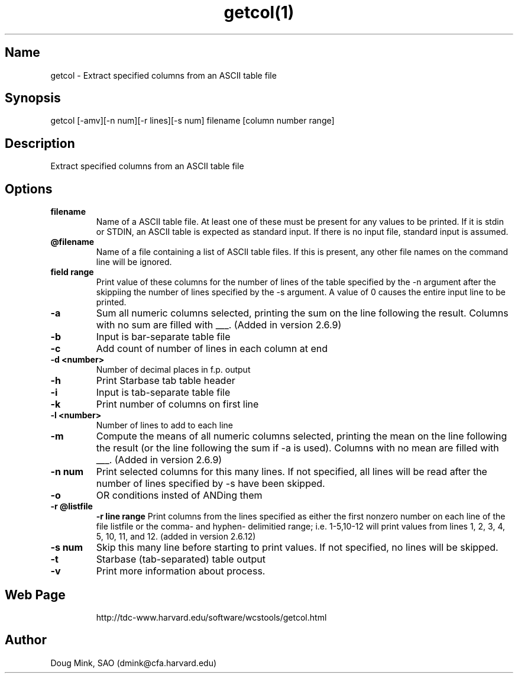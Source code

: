 .TH getcol(1) WCSTools "6 July 2001"
.SH Name
getcol \- Extract specified columns from an ASCII table file
.SH Synopsis
getcol [-amv][-n num][-r lines][-s num] filename [column number range]
.SH Description
Extract specified columns from an ASCII table file

.SH Options
.TP
.B filename
Name of a ASCII table file.  At least one of these
must be present for any values to be printed.  If it is stdin
or STDIN, an ASCII table is expected as standard input.  If there
is no input file, standard input is assumed.
.TP
.B @filename
Name of a file containing a list of ASCII table files.  If this is
present, any other file names on the command line will be ignored.
.TP
.B field range
Print value of these columns for the number of lines of the table 
specified by the -n argument after the skippiing the number of
lines specified by the -s argument.  A value of 0 causes the
entire input line to be printed.
.TP
.B \-a
Sum all numeric columns selected, printing the sum on the line following
the result.  Columns with no sum are filled with ___.
(Added in version 2.6.9)
.TP
.B \-b
Input is bar-separate table file
.TP
.B \-c
Add count of number of lines in each column at end
.TP
.B \-d <number>
Number of decimal places in f.p. output
.TP
.B \-h
Print Starbase tab table header
.TP
.B \-i
Input is tab-separate table file
.TP
.B \-k
Print number of columns on first line
.TP
.B \-l <number>
Number of lines to add to each line
.TP
.B \-m
Compute the means of all numeric columns selected, printing the mean
on the line following the result (or the line following the sum if
-a is used).  Columns with no mean are filled with ___.
(Added in version 2.6.9)
.TP
.B \-n num
Print selected columns for this many lines.  If not specified, all
lines will be read after the number of lines specified by -s have
been skipped.
.TP
.B \-o
OR conditions insted of ANDing them
.TP
.B \-r @listfile
.B \-r line range
Print columns from the lines specified as either the first nonzero
number on each line of the file listfile or the comma- and hyphen-
delimitied range; i.e. 1-5,10-12 will print values from lines
1, 2, 3, 4, 5, 10, 11, and 12.
(added in version 2.6.12)
.TP
.B \-s num
Skip this many line before starting to print values.  If not specified,
no lines will be skipped.
.TP
.B \-t
Starbase (tab-separated) table output
.TP
.B \-v
Print more information about process.
.TP

.SH Web Page
http://tdc-www.harvard.edu/software/wcstools/getcol.html

.SH Author
Doug Mink, SAO (dmink@cfa.harvard.edu)
